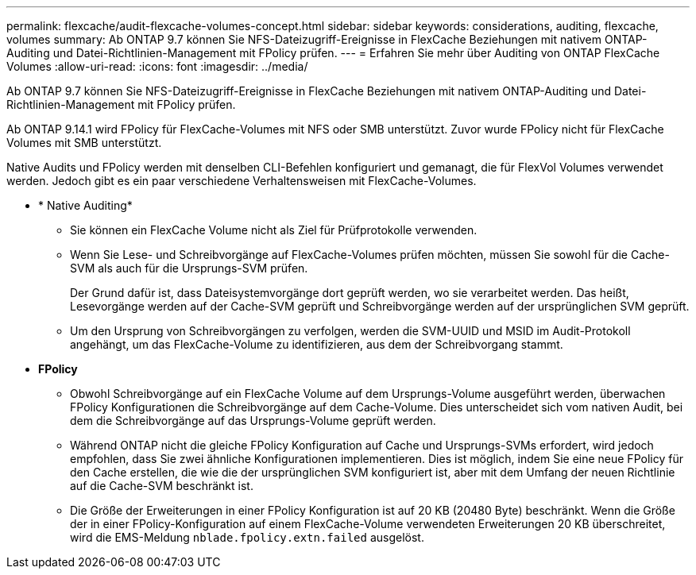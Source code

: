 ---
permalink: flexcache/audit-flexcache-volumes-concept.html 
sidebar: sidebar 
keywords: considerations, auditing, flexcache, volumes 
summary: Ab ONTAP 9.7 können Sie NFS-Dateizugriff-Ereignisse in FlexCache Beziehungen mit nativem ONTAP-Auditing und Datei-Richtlinien-Management mit FPolicy prüfen. 
---
= Erfahren Sie mehr über Auditing von ONTAP FlexCache Volumes
:allow-uri-read: 
:icons: font
:imagesdir: ../media/


[role="lead"]
Ab ONTAP 9.7 können Sie NFS-Dateizugriff-Ereignisse in FlexCache Beziehungen mit nativem ONTAP-Auditing und Datei-Richtlinien-Management mit FPolicy prüfen.

Ab ONTAP 9.14.1 wird FPolicy für FlexCache-Volumes mit NFS oder SMB unterstützt. Zuvor wurde FPolicy nicht für FlexCache Volumes mit SMB unterstützt.

Native Audits und FPolicy werden mit denselben CLI-Befehlen konfiguriert und gemanagt, die für FlexVol Volumes verwendet werden. Jedoch gibt es ein paar verschiedene Verhaltensweisen mit FlexCache-Volumes.

* * Native Auditing*
+
** Sie können ein FlexCache Volume nicht als Ziel für Prüfprotokolle verwenden.
** Wenn Sie Lese- und Schreibvorgänge auf FlexCache-Volumes prüfen möchten, müssen Sie sowohl für die Cache-SVM als auch für die Ursprungs-SVM prüfen.
+
Der Grund dafür ist, dass Dateisystemvorgänge dort geprüft werden, wo sie verarbeitet werden. Das heißt, Lesevorgänge werden auf der Cache-SVM geprüft und Schreibvorgänge werden auf der ursprünglichen SVM geprüft.

** Um den Ursprung von Schreibvorgängen zu verfolgen, werden die SVM-UUID und MSID im Audit-Protokoll angehängt, um das FlexCache-Volume zu identifizieren, aus dem der Schreibvorgang stammt.


* *FPolicy*
+
** Obwohl Schreibvorgänge auf ein FlexCache Volume auf dem Ursprungs-Volume ausgeführt werden, überwachen FPolicy Konfigurationen die Schreibvorgänge auf dem Cache-Volume. Dies unterscheidet sich vom nativen Audit, bei dem die Schreibvorgänge auf das Ursprungs-Volume geprüft werden.
** Während ONTAP nicht die gleiche FPolicy Konfiguration auf Cache und Ursprungs-SVMs erfordert, wird jedoch empfohlen, dass Sie zwei ähnliche Konfigurationen implementieren. Dies ist möglich, indem Sie eine neue FPolicy für den Cache erstellen, die wie die der ursprünglichen SVM konfiguriert ist, aber mit dem Umfang der neuen Richtlinie auf die Cache-SVM beschränkt ist.
** Die Größe der Erweiterungen in einer FPolicy Konfiguration ist auf 20 KB (20480 Byte) beschränkt. Wenn die Größe der in einer FPolicy-Konfiguration auf einem FlexCache-Volume verwendeten Erweiterungen 20 KB überschreitet, wird die EMS-Meldung `nblade.fpolicy.extn.failed` ausgelöst.



